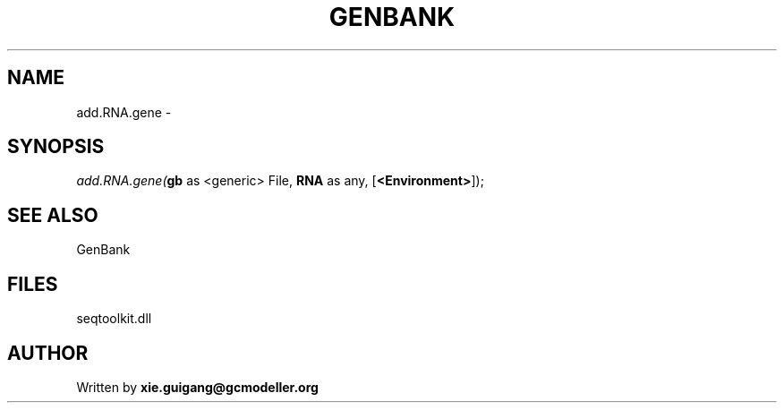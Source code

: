 .\" man page create by R# package system.
.TH GENBANK 4 2000-Jan "add.RNA.gene" "add.RNA.gene"
.SH NAME
add.RNA.gene \- 
.SH SYNOPSIS
\fIadd.RNA.gene(\fBgb\fR as <generic> File, 
\fBRNA\fR as any, 
[\fB<Environment>\fR]);\fR
.SH SEE ALSO
GenBank
.SH FILES
.PP
seqtoolkit.dll
.PP
.SH AUTHOR
Written by \fBxie.guigang@gcmodeller.org\fR
